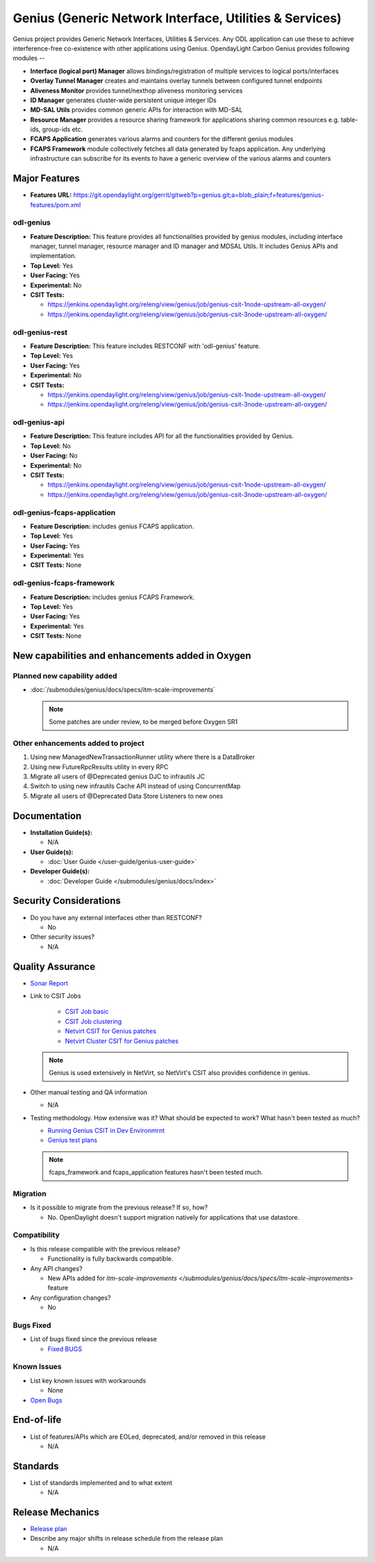 ========================================================
Genius (Generic Network Interface, Utilities & Services)
========================================================

Genius project provides Generic Network Interfaces, Utilities & Services. Any
ODL application can use these to achieve interference-free co-existence with
other applications using Genius. OpendayLight Carbon Genius provides following
modules --

* **Interface (logical port) Manager** allows bindings/registration of
  multiple services to logical ports/interfaces
* **Overlay Tunnel Manager** creates and maintains overlay tunnels between
  configured tunnel endpoints
* **Aliveness Monitor** provides tunnel/nexthop aliveness monitoring services
* **ID Manager** generates cluster-wide persistent unique integer IDs
* **MD-SAL Utils** provides common generic APIs for interaction with MD-SAL
* **Resource Manager** provides a resource sharing framework for applications
  sharing common resources e.g. table-ids, group-ids etc.
* **FCAPS Application**  generates various alarms and counters for the different
  genius modules
* **FCAPS Framework**  module collectively fetches all data generated by fcaps
  application. Any underlying infrastructure can subscribe for its events to
  have a generic overview of the various alarms and counters

Major Features
==============

* **Features URL:** https://git.opendaylight.org/gerrit/gitweb?p=genius.git;a=blob_plain;f=features/genius-features/pom.xml

odl-genius
----------

* **Feature Description:**  This feature provides all functionalities provided by
  genius modules, including interface manager, tunnel manager, resource manager
  and ID manager and MDSAL Utils. It includes Genius APIs and implementation.

* **Top Level:** Yes
* **User Facing:** Yes
* **Experimental:** No
* **CSIT Tests:**

  * https://jenkins.opendaylight.org/releng/view/genius/job/genius-csit-1node-upstream-all-oxygen/

  * https://jenkins.opendaylight.org/releng/view/genius/job/genius-csit-3node-upstream-all-oxygen/

odl-genius-rest
---------------

* **Feature Description:**  This feature includes RESTCONF with 'odl-genius'
  feature.

* **Top Level:** Yes
* **User Facing:** Yes
* **Experimental:** No
* **CSIT Tests:**

  * https://jenkins.opendaylight.org/releng/view/genius/job/genius-csit-1node-upstream-all-oxygen/

  * https://jenkins.opendaylight.org/releng/view/genius/job/genius-csit-3node-upstream-all-oxygen/

odl-genius-api
---------------

* **Feature Description:**  This feature includes API for all the functionalities
  provided by Genius.

* **Top Level:** No
* **User Facing:** No
* **Experimental:** No
* **CSIT Tests:**

  * https://jenkins.opendaylight.org/releng/view/genius/job/genius-csit-1node-upstream-all-oxygen/

  * https://jenkins.opendaylight.org/releng/view/genius/job/genius-csit-3node-upstream-all-oxygen/

odl-genius-fcaps-application
----------------------------

* **Feature Description:**  includes genius FCAPS application.
* **Top Level:** Yes
* **User Facing:** Yes
* **Experimental:** Yes
* **CSIT Tests:** None

odl-genius-fcaps-framework
--------------------------

* **Feature Description:**  includes genius FCAPS Framework.
* **Top Level:** Yes
* **User Facing:** Yes
* **Experimental:** Yes
* **CSIT Tests:** None


New capabilities and enhancements added in Oxygen
=================================================

Planned new capability added
----------------------------

* :doc:`/submodules/genius/docs/specs/itm-scale-improvements`

  .. note:: Some patches are under review, to be merged before Oxygen SR1


Other enhancements added to project
-----------------------------------

#. Using new ManagedNewTransactionRunner utility where there is a DataBroker
#. Using new FutureRpcResults utility in every RPC
#. Migrate all users of @Deprecated genius DJC to infrautils JC
#. Switch to using new infrautils Cache API instead of using ConcurrentMap
#. Migrate all users of @Deprecated Data Store Listeners to new ones 


Documentation
=============

* **Installation Guide(s):**

  * N/A

* **User Guide(s):**

  * :doc:`User Guide </user-guide/genius-user-guide>`

* **Developer Guide(s):**

  * :doc:`Developer Guide </submodules/genius/docs/index>`

Security Considerations
=======================

* Do you have any external interfaces other than RESTCONF?

  * No

* Other security issues?

  * N/A

Quality Assurance
=================

* `Sonar Report <https://sonar.opendaylight.org/overview?id=64114>`_

* Link to CSIT Jobs 

	* `CSIT Job basic <https://jenkins.opendaylight.org/releng/view/genius/job/genius-csit-1node-upstream-all-oxygen//>`_

	* `CSIT Job clustering <https://jenkins.opendaylight.org/releng/view/genius/job/genius-csit-3node-upstream-all-oxygen//>`_

	* `Netvirt CSIT for Genius patches <https://jenkins.opendaylight.org/releng/job/genius-patch-test-netvirt-oxygen/>`_

	* `Netvirt Cluster CSIT for Genius patches <https://jenkins.opendaylight.org/releng/job/genius-patch-test-cluster-netvirt-oxygen/>`_

  .. note:: Genius is used extensively in NetVirt, so NetVirt's CSIT also
            provides confidence in genius.

* Other manual testing and QA information

  * N/A

* Testing methodology. How extensive was it? What should be expected to work?
  What hasn't been tested as much?

  * `Running Genius CSIT in Dev Environmrnt <http://docs.opendaylight.org/en/latest/submodules/genius/docs/genius-csit-howto.html/>`_
  * `Genius test plans <http://docs.opendaylight.org/en/latest/submodules/genius/docs/testplans/index.html>`_
  
  .. note:: fcaps_framework and fcaps_application features hasn't been tested
            much.

Migration
---------

* Is it possible to migrate from the previous release? If so, how?

  * No. OpenDaylight doesn't support migration natively for applications that
    use datastore.

Compatibility
-------------

* Is this release compatible with the previous release?

  * Functionality is fully backwards compatible.

* Any API changes?

  * New APIs added for `itm-scale-improvements </submodules/genius/docs/specs/itm-scale-improvements>` feature

* Any configuration changes?

  * No

Bugs Fixed
----------

* List of bugs fixed since the previous release

  * `Fixed BUGS <https://jira.opendaylight.org/browse/GENIUS-112?jql=project%20in%20(genius)%20AND%20issuetype%20%3D%20Bug%20AND%20status%20in%20(Resolved%2C%20Verified)%20AND%20created%20%3E%3D%202017-08-14%20AND%20created%20%3C%3D%202018-03-07>`_

Known Issues
------------

* List key known issues with workarounds

  * None

* `Open Bugs <https://jira.opendaylight.org/browse/GENIUS-99?jql=project%20%3D%20GENIUS%20AND%20issuetype%20%3D%20Bug%20AND%20status%20%3D%20Open>`_

End-of-life
===========

* List of features/APIs which are EOLed, deprecated, and/or removed in this
  release

  * N/A

Standards
=========

* List of standards implemented and to what extent

  * N/A

Release Mechanics
=================

* `Release plan <https://wiki.opendaylight.org/view/Genius:Oxygen_Release_Plan>`_

* Describe any major shifts in release schedule from the release plan

  * N/A
